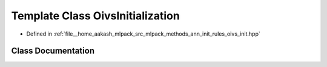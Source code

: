 .. _exhale_class_classmlpack_1_1ann_1_1OivsInitialization:

Template Class OivsInitialization
=================================

- Defined in :ref:`file__home_aakash_mlpack_src_mlpack_methods_ann_init_rules_oivs_init.hpp`


Class Documentation
-------------------


.. doxygenclass:: mlpack::ann::OivsInitialization
   :members:
   :protected-members:
   :undoc-members: